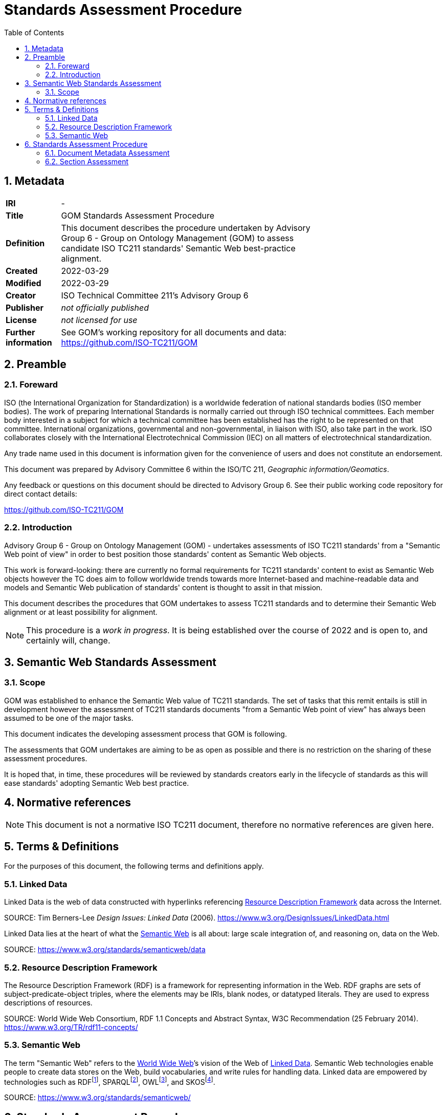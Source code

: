 = Standards Assessment Procedure
:toc: left
:table-stripes: even
:sectnums:

== Metadata

[width=75%, frame=none, grid=none, cols="1,5"]
|===
|**IRI** | -
|**Title** | GOM Standards Assessment Procedure
|**Definition** | This document describes the procedure undertaken by Advisory Group 6 - Group on Ontology Management (GOM) to assess candidate ISO TC211 standards' Semantic Web best-practice alignment.
|**Created** | 2022-03-29
|**Modified** | 2022-03-29
|**Creator** | ISO Technical Committee 211's Advisory Group 6
|**Publisher** | _not officially published_
|**License** | _not licensed for use_
|**Further information** | See GOM's working repository for all documents and data: https://github.com/ISO-TC211/GOM
|===

== Preamble

=== Foreward

ISO (the International Organization for Standardization) is a worldwide federation of national standards bodies (ISO member bodies). The work of preparing International Standards is normally carried out through ISO technical committees. Each member body interested in a subject for which a technical committee has been established has the right to be represented on that committee. International organizations, governmental and non-governmental, in liaison with ISO, also take part in the work. ISO collaborates closely with the International Electrotechnical Commission (IEC) on all matters of electrotechnical standardization.

Any trade name used in this document is information given for the convenience of users and does not constitute an endorsement.

This document was prepared by Advisory Committee 6 within the ISO/TC 211, _Geographic information/Geomatics_.

Any feedback or questions on this document should be directed to Advisory Group 6. See their public working code repository for direct contact details:

https://github.com/ISO-TC211/GOM

=== Introduction

Advisory Group 6 - Group on Ontology Management (GOM) - undertakes assessments of ISO TC211 standards' from a "Semantic Web point of view" in order to best position those standards' content as Semantic Web objects.

This work is forward-looking: there are currently no formal requirements for TC211 standards' content to exist as Semantic Web objects however the TC does aim to follow worldwide trends towards more Internet-based and machine-readable data and models and Semantic Web publication of standards' content is thought to assit in that mission.

This document describes the procedures that GOM undertakes to assess TC211 standards and to determine their Semantic Web alignment or at least possibility for alignment.

[NOTE]
This procedure is a _work in progress_. It is being established over the course of 2022 and is open to, and certainly will, change.

== Semantic Web Standards Assessment

=== Scope

GOM was established to enhance the Semantic Web value of TC211 standards. The set of tasks that this remit entails is still in development however the assessment of TC211 standards documents "from a Semantic Web point of view" has always been assumed to be one of the major tasks.

This document indicates the developing assessment process that GOM is following.

The assessments that GOM undertakes are aiming to be as open as possible and there is no restriction on the sharing of these assessment procedures.

It is hoped that, in time, these procedures will be reviewed by standards creators early in the lifecycle of standards as this will ease standards' adopting Semantic Web best practice.

== Normative references

[NOTE]
This document is not a normative ISO TC211 document, therefore no normative references are given here.

== Terms & Definitions

For the purposes of this document, the following terms and definitions apply.

=== Linked Data

Linked Data is the web of data constructed with hyperlinks referencing <<Resource Description Framework>> data across the Internet.

SOURCE: Tim Berners-Lee _Design Issues: Linked Data_ (2006). https://www.w3.org/DesignIssues/LinkedData.html

Linked Data lies at the heart of what the <<Semantic Web>> is all about: large scale integration of, and reasoning on, data on the Web.

SOURCE: https://www.w3.org/standards/semanticweb/data

=== Resource Description Framework

The Resource Description Framework (RDF) is a framework for representing information in the Web. RDF graphs are sets of subject-predicate-object triples, where the elements may be IRIs, blank nodes, or datatyped literals. They are used to express descriptions of resources.

SOURCE: World Wide Web Consortium, RDF 1.1 Concepts and Abstract Syntax, W3C Recommendation (25 February 2014). https://www.w3.org/TR/rdf11-concepts/

=== Semantic Web

The term "Semantic Web" refers to the https://w3.org[World Wide Web]’s vision of the Web of <<Linked Data>>. Semantic Web technologies enable people to create data stores on the Web, build vocabularies, and write rules for handling data. Linked data are empowered by technologies such as RDFfootnote:[https://www.w3.org/RDF/], SPARQLfootnote:[https://www.w3.org/TR/sparql11-query/], OWLfootnote:[https://www.w3.org/TR/owl2-overview/], and SKOSfootnote:[https://www.w3.org/TR/skos-reference/].

SOURCE: https://www.w3.org/standards/semanticweb/

== Standards Assessment Procedure

Upon invitation to review a proposed Standard, GOM will follow the workflow show in <<procedure-overview>>

[id=procedure-overview]
image::img/procedure-overview.png[title="Standards Assessment Procedure Overview Workflow Diagram"]

The essence of the workflow is that Standards documents comprise multiple sections which require related but separate Semantic Web assessments. The rationale for this assessment is that Standards documents are highly regular in that they consist of common and predictable sections and that no one Semantic Web model can sensibly represent all the concerns of a Standard, other than at a superficial structural level - a document structural, not a content, model.

[NOTE]
====
This rationale was established within an Open Geospatial Consortium (OGC) project which considered the potential for the OGC to produce Semantic Web model-driven standards <<tb17>>. OGC standards are similar in structure, but not identical to, TC 211 standards.

Suggested enhancements to ISO Standards in line with recent enhancements to improve the Semantic Web positioning of OGC Standards are part of this Standards Assessment Procedure.
====

=== Document Metadata Assessment

In this assessment, the metadata of the Standard document will be assessed for its compatability with potential future Semantic Web publication of the document in Semantic Web document catalogues.

[NOTE]
====
No commitment to a Semantic Web-based cataloguing of Standards documents has been made by the TC211 so this assessment is a preemptive readiness step should such a commitment be made.

It is expected that if no commitment is made, this step will act just as a general metadata check.
====

This assessment will be conducted with the _Data Catalog Vocabulary_ <<DCAT>> model as the reference Semantic Web model since it is both standardised, well-regarded and close in structure and purpose to ISO TC211's <<ISO19115>> data cataloguing standard.

#TODO: metadata model and document element details here#

=== Section Assessment

The types of sections and the forms of their assessment are given in <<Table 1>>. Note that the types of sections requiring such assessment will grow over time if/when GOM/TC211 extends the requirements for Standards' Semantic Web form.

[width=75%, frame=none, grid=none, cols="1,5"]
.Standards document sections and their corresponding Semantic Web assessments
|===
|Section | Assessment

|Terms & Definitions |
|Codelists |
|Domain Model |
|Bibliography |
|==

#TODO: complete sections table#

== References

[[tb17]] Car, N.J. _Testbed sub-task D143_. Chapter from Engineering Report _OGC Model-Driven Standards_. http://www.opengis.net/doc/PER/t17-D022 (https://github.com/ISO-TC211/GOM/blob/master/standards-assessment/t17-D143.pdf[local copy])

[[DCAT]] World Wide Web Consortium _Data Catalogue Vocabulary (DCAT) - revised edition_. W3C Recommendation, 25 November 2018. https://www.w3.org/TR/vocab-dcat/

[[ISO19115]] International Organization for Standardization _ISO 19115-1:2018: Geographic information – Metadata – Part 1: Fundamentals_. International standard. https://www.iso.org/standard/53798.html